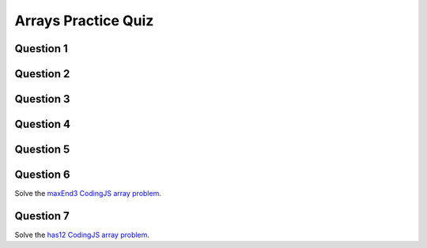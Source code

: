 .. qnum::
   :prefix: array-quiz
   :start: 1

.. _arrays_practice_quiz:

Arrays Practice Quiz
-------------------------


Question 1
~~~~~~~~~~~

.. parsonsprob:: arrays-practice-quiz-1
    :language: javascript

    Rearrange the given code to create an array with elements [10, 3, 42]. Note that you will need to use EVERY line of code.
    -----
    let nums = [];
    nums.push(10);
    nums.push(7);
    nums.pop();
    nums.push(3);
    nums.push(42);


Question 2
~~~~~~~~~~~

.. fillintheblank:: arrays-practice-quiz-2

    What will the following program print?::

        let people = ["Ali", "Samin", "Blake", "Athiela", "Monica"];
        let otherPeople = people;
        otherPeople[0] = "Vrajesh";
        otherPeople[2] = "Hannah";
        console.log(people[2])

    - :Hannah: Great!
      :.*: Try again! Remember that otherPeople is created by reference.


Question 3
~~~~~~~~~~~

.. fillintheblank:: arrays-practice-quiz-3

    What will the following program print?::

        let people = ["Ali", "Samin", "Blake", "Athiela", "Monica"];
        let otherPeople = [...people];
        otherPeople[0] = "Vrajesh";
        otherPeople[2] = "Hannah";
        console.log(people[2])

    - :Blake: Great!
      :.*: Try again! Remember that otherPeople is created by value (that's what the [...] does).


Question 4
~~~~~~~~~~~

.. mchoice:: arrays-practice-quiz-4
  :random:

  What will the following program print?::

        let nums = [4,5,6];
        let newNums = [];
        for (let i=0; i<nums.length; i++) {
            let thisNumber = nums[i] * 2;
            newNums.push(thisNumber);
        }
        console.log(newNums);
  
  - [8, 10, 12]

    + Yes! Nicely done!

  - [12, 10, 8]

    - Try again!

  - [4, 5, 6]

    - Try again!

  - [6, 5, 4]

    - Try again!

  - [4, 4, 5, 5, 6, 6]

    - Try again!

  - [6, 6, 5, 5, 4, 4]

    - Try again!


Question 5
~~~~~~~~~~~

.. mchoice:: arrays-practice-quiz-5
  :random:

  What will the following program print?::

        let nums = [4,5,6];
        let newNums = [];
        for (let i=0; i<nums.length*2; i++) {
            newNums.push(0);
        }
        newNums[newNums.length-1] = nums[nums.length-1];
        console.log(newNums);
  
  - [0, 0, 0, 0, 0, 6]

    + Yes! Nicely done!

  - [0, 0, 6]

    - Try again!

  - [0, 0, 0]

    - Try again!

  - [0, 0, 0, 0, 0, 4]

    - Try again!

  - [0, 0, 0, 0, 0, 0]

    - Try again!


Question 6
~~~~~~~~~~~

Solve the `maxEnd3 CodingJS array problem <https://codingjs.wmcicompsci.ca/exercise.html?name=maxEnd3&title=Array-1>`_. 


Question 7
~~~~~~~~~~~

Solve the `has12 CodingJS array problem <https://codingjs.wmcicompsci.ca/exercise.html?name=has12&title=Array-2>`_.

